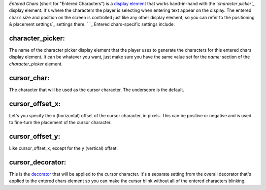 
*Entered Chars* (short for "Entered Characters") is a `display
element`_ that works hand-in-hand with the *`character picker`_*
display element. It's where the characters the player is selecting
when entering text appear on the display. The entered char’s size and
position on the screen is controlled just like any other display
element, so you can refer to the`positioning & placement settings`_
settings there. ` `_ Entered chars-specific settings include:



character_picker:
~~~~~~~~~~~~~~~~~

The name of the character picker display element that the player uses
to generate the characters for this entered chars display element. It
can be whatever you want, just make sure you have the same value set
for the *name:* section of the *character_picker* element.



cursor_char:
~~~~~~~~~~~~

The character that will be used as the cursor character. The
underscore is the default.



cursor_offset_x:
~~~~~~~~~~~~~~~~

Let's you specify the x (horizontal) offset of the cursor character,
in pixels. This can be positive or negative and is used to fine-turn
the placement of the cursor character.



cursor_offset_y:
~~~~~~~~~~~~~~~~

Like cursor_offset_x, except for the y (vertical) offset.



cursor_decorator:
~~~~~~~~~~~~~~~~~

This is the `decorator`_ that will be applied to the cursor character.
It's a separate setting from the overall decorator that's applied to
the entered chars element so you can make the cursor blink without all
of the entered characters blinking.

.. _display element: https://missionpinball.com/docs/mpf-core-architecture/displays-dmd/display-elements/
.. _character picker: https://missionpinball.com/docs/mpf-core-architecture/displays-dmd/display-elements/character-picker/
.. _decorator: https://missionpinball.com/docs/mpf-core-architecture/displays-dmd/decorators/
.. _ placement settings: https://missionpinball.com/docs/mpf-core-architecture/displays-dmd/display-elements/positioning/



